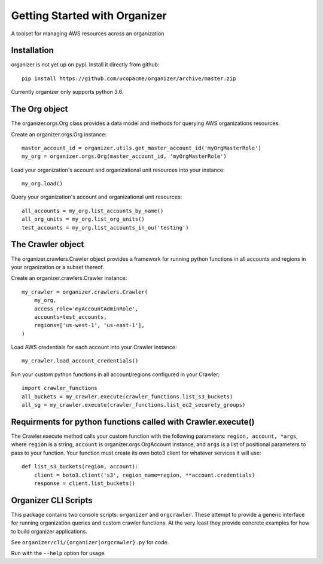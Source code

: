 Getting Started with Organizer
==============================

A toolset for managing AWS resources across an organization


Installation
------------

organizer is not yet up on pypi.  Install it directly from github::

  pip install https://github.com/ucopacme/organizer/archive/master.zip

Currently organizer only supports python 3.6.


The Org object
--------------

The organizer.orgs.Org class provides a data model and methods for querying AWS
organizations resources.

Create an organizer.orgs.Org instance::

  master_account_id = organizer.utils.get_master_account_id('myOrgMasterRole')
  my_org = organizer.orgs.Org(master_account_id, 'myOrgMasterRole')

Load your organization's account and organizational unit resources into your instance::

  my_org.load()

 
Query your organization's account and organizational unit resources::

  all_accounts = my_org.list_accounts_by_name()
  all_org_units = my_org.list_org_units()
  test_accounts = my_org.list_accounts_in_ou('testing')

   
The Crawler object
------------------

The organizer.crawlers.Crawler object provides a framework for running python
functions in all accounts and regions in your organization or a subset thereof. 

Create an organizer.crawlers.Crawler instance::

  my_crawler = organizer.crawlers.Crawler(
      my_org,
      access_role='myAccountAdminRole',
      accounts=test_accounts,
      regions=['us-west-1', 'us-east-1'],
  )

Load AWS credentials for each account into your Crawler instance::

  my_crawler.load_account_credentials()

Run your custom python functions in all account/regions configured in your Crawler::

  import crawler_functions
  all_buckets = my_crawler.execute(crawler_functions.list_s3_buckets)
  all_sg = my_crawler.execute(crawler_functions.list_ec2_securety_groups)


Requirments for python functions called with Crawler.execute()
--------------------------------------------------------------

The Crawler.execute method calls your custom function with the following
parameters: ``region, account, *args``, where ``region`` is a string,
``account`` is organizer.orgs.OrgAccount instance, and ``args`` is a list of
positional parameters to pass to your function.  Your function must create its
own boto3 client for whatever services it will use::

  def list_s3_buckets(region, account):
      client = boto3.client('s3', region_name=region, **account.credentials)
      response = client.list_buckets()


Organizer CLI Scripts
---------------------

This package contains two console scripts: ``organizer`` and ``orgcrawler``.
These attempt to provide a generic interface for running organization queries
and custom crawler functions.  At the very least they provide concrete examples
for how to build organizer applications.

See ``organizer/cli/{organizer|orgcrawler}.py`` for code.

Run with the ``--help`` option for usage.  
